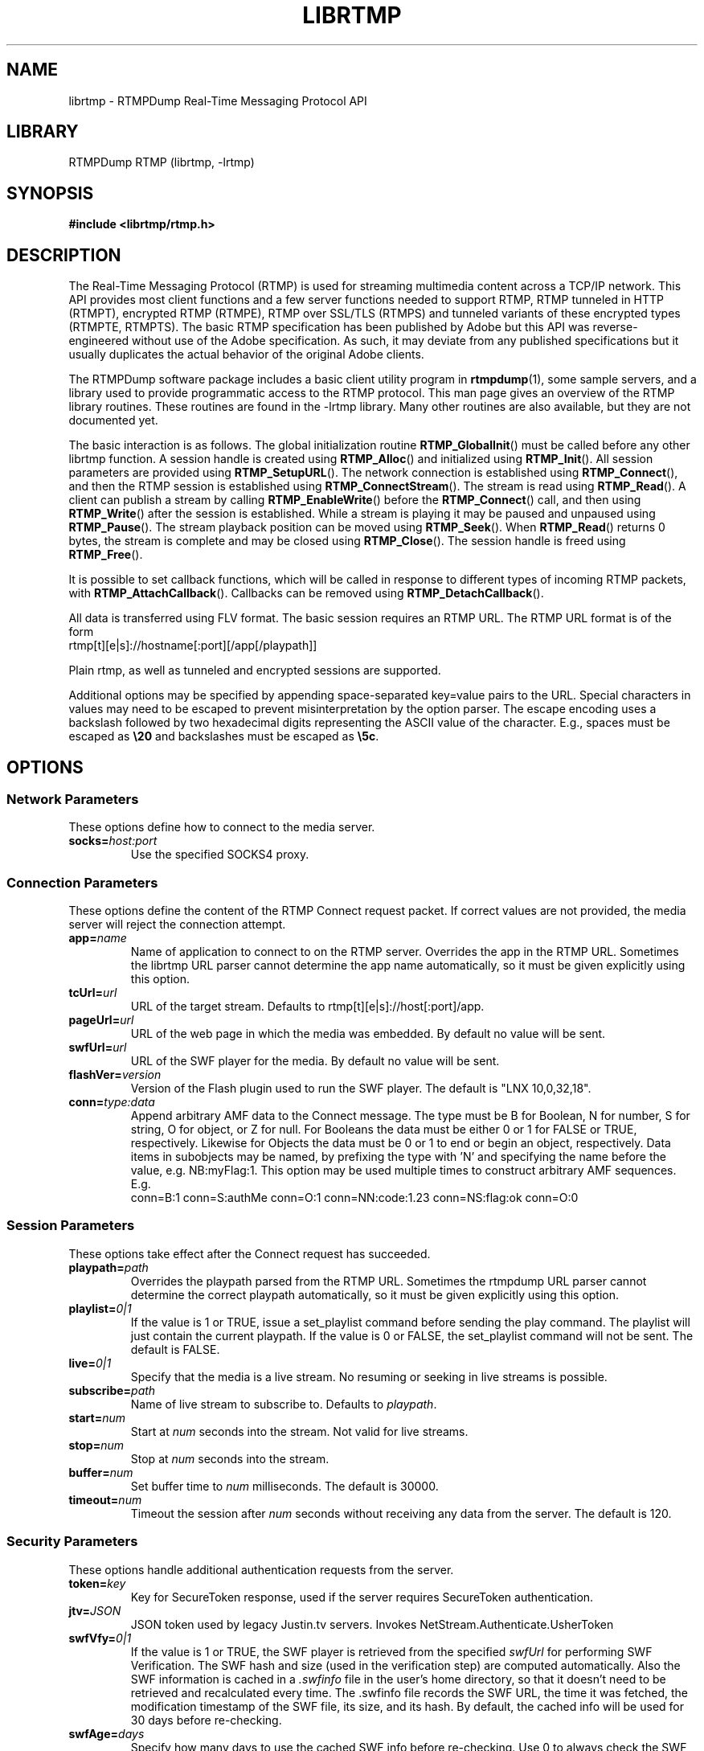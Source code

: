 .TH LIBRTMP 3 "2011-07-20" "RTMPDump v2.4"
.\" Copyright 2011 Howard Chu.
.\" Copying permitted according to the GNU General Public License V2.
.SH NAME
librtmp \- RTMPDump Real-Time Messaging Protocol API
.SH LIBRARY
RTMPDump RTMP (librtmp, -lrtmp)
.SH SYNOPSIS
.B #include <librtmp/rtmp.h>
.SH DESCRIPTION
The Real-Time Messaging Protocol (RTMP) is used for streaming
multimedia content across a TCP/IP network. This API provides most client
functions and a few server functions needed to support RTMP, RTMP tunneled
in HTTP (RTMPT), encrypted RTMP (RTMPE), RTMP over SSL/TLS (RTMPS) and
tunneled variants of these encrypted types (RTMPTE, RTMPTS). The basic
RTMP specification has been published by Adobe but this API was
reverse-engineered without use of the Adobe specification. As such, it may
deviate from any published specifications but it usually duplicates the
actual behavior of the original Adobe clients.

The RTMPDump software package includes a basic client utility program
in
.BR rtmpdump (1),
some sample servers, and a library used to provide programmatic access
to the RTMP protocol. This man page gives an overview of the RTMP
library routines. These routines are found in the -lrtmp library. Many
other routines are also available, but they are not documented yet.

The basic interaction is as follows. The global initialization routine
.BR RTMP_GlobalInit ()
must be called before any other librtmp function.
A session handle is created using
.BR RTMP_Alloc ()
and initialized using
.BR RTMP_Init ().
All session parameters are provided using
.BR RTMP_SetupURL ().
The network connection is established using
.BR RTMP_Connect (),
and then the RTMP session is established using
.BR RTMP_ConnectStream ().
The stream is read using
.BR RTMP_Read ().
A client can publish a stream by calling
.BR RTMP_EnableWrite ()
before the
.BR RTMP_Connect ()
call, and then using
.BR RTMP_Write ()
after the session is established.
While a stream is playing it may be paused and unpaused using
.BR RTMP_Pause ().
The stream playback position can be moved using
.BR RTMP_Seek ().
When
.BR RTMP_Read ()
returns 0 bytes, the stream is complete and may be closed using
.BR RTMP_Close ().
The session handle is freed using
.BR RTMP_Free ().

It is possible to set callback functions, which will be called in
response to different types of incoming RTMP packets, with
.BR RTMP_AttachCallback ().
Callbacks can be removed using
.BR RTMP_DetachCallback ().

All data is transferred using FLV format. The basic session requires
an RTMP URL.  The RTMP URL format is of the form
.nf
  rtmp[t][e|s]://hostname[:port][/app[/playpath]]
.fi

Plain rtmp, as well as tunneled and encrypted sessions are supported.

Additional options may be specified by appending space-separated
key=value pairs to the URL. Special characters in values may need
to be escaped to prevent misinterpretation by the option parser.
The escape encoding uses a backslash followed by two hexadecimal digits
representing the ASCII value of the character. E.g., spaces must
be escaped as \fB\\20\fP and backslashes must be escaped as \fB\\5c\fP.
.SH OPTIONS
.SS "Network Parameters"
These options define how to connect to the media server.
.TP
.BI socks= host:port
Use the specified SOCKS4 proxy.
.SS "Connection Parameters"
These options define the content of the RTMP Connect request packet.
If correct values are not provided, the media server will reject the
connection attempt.
.TP
.BI app= name
Name of application to connect to on the RTMP server. Overrides
the app in the RTMP URL. Sometimes the librtmp URL parser cannot
determine the app name automatically, so it must be given explicitly
using this option.
.TP
.BI tcUrl= url
URL of the target stream. Defaults to rtmp[t][e|s]://host[:port]/app.
.TP
.BI pageUrl= url
URL of the web page in which the media was embedded. By default no
value will be sent.
.TP
.BI swfUrl= url
URL of the SWF player for the media. By default no value will be sent.
.TP
.BI flashVer= version
Version of the Flash plugin used to run the SWF player. The
default is "LNX 10,0,32,18".
.TP
.BI conn= type:data
Append arbitrary AMF data to the Connect message. The type
must be B for Boolean, N for number, S for string, O for object, or Z
for null. For Booleans the data must be either 0 or 1 for FALSE or TRUE,
respectively. Likewise for Objects the data must be 0 or 1 to end or
begin an object, respectively. Data items in subobjects may be named, by
prefixing the type with 'N' and specifying the name before the value, e.g.
NB:myFlag:1. This option may be used multiple times to construct arbitrary
AMF sequences. E.g.
.nf
  conn=B:1 conn=S:authMe conn=O:1 conn=NN:code:1.23 conn=NS:flag:ok conn=O:0
.fi
.SS "Session Parameters"
These options take effect after the Connect request has succeeded.
.TP
.BI playpath= path
Overrides the playpath parsed from the RTMP URL. Sometimes the
rtmpdump URL parser cannot determine the correct playpath
automatically, so it must be given explicitly using this option.
.TP
.BI playlist= 0|1
If the value is 1 or TRUE, issue a set_playlist command before sending the
play command. The playlist will just contain the current playpath. If the
value is 0 or FALSE, the set_playlist command will not be sent. The
default is FALSE.
.TP
.BI live= 0|1
Specify that the media is a live stream. No resuming or seeking in
live streams is possible.
.TP
.BI subscribe= path
Name of live stream to subscribe to. Defaults to
.IR playpath .
.TP
.BI start= num
Start at
.I num
seconds into the stream. Not valid for live streams.
.TP
.BI stop= num
Stop at
.I num
seconds into the stream.
.TP
.BI buffer= num
Set buffer time to
.I num
milliseconds. The default is 30000.
.TP
.BI timeout= num
Timeout the session after
.I num
seconds without receiving any data from the server. The default is 120.
.SS "Security Parameters"
These options handle additional authentication requests from the server.
.TP
.BI token= key
Key for SecureToken response, used if the server requires SecureToken
authentication.
.TP
.BI jtv= JSON
JSON token used by legacy Justin.tv servers. Invokes NetStream.Authenticate.UsherToken
.TP
.BI swfVfy= 0|1
If the value is 1 or TRUE, the SWF player is retrieved from the
specified
.I swfUrl
for performing SWF Verification.  The SWF hash and size (used in the
verification step) are computed automatically. Also the SWF information is
cached in a
.I .swfinfo
file in the user's home directory, so that it doesn't need to be retrieved
and recalculated every time. The .swfinfo file records
the SWF URL, the time it was fetched, the modification timestamp of the SWF
file, its size, and its hash. By default, the cached info will be used
for 30 days before re-checking.
.TP
.BI swfAge= days
Specify how many days to use the cached SWF info before re-checking. Use
0 to always check the SWF URL. Note that if the check shows that the
SWF file has the same modification timestamp as before, it will not be
retrieved again.
.P
Further options can be provided by plugins.
.SH PLUGIN INTERFACE
librtmp can be extended by plugins. A plugin is a shared library that
registers URL options and hook functions that will be called at
certain points of an RTMP object lifecycle if a registered URL option
is part of the URL passed to
.BR RTMP_SetupURL().

librtmp scans for plugins in
.I $HOME/.librtmp/plugins
and in
.I $LIBDIR/librtmp/plugins
(default
.I /usr/local/lib/librtmp/plugins).

The plugin interface is defined in
.I librtmp/plugin.h.

A shared library implements a plugin by exposing an instance of the
following struct by passing it to
.BR RTMP_PLUGIN_REGISTER()
macro:

.RS
typedef struct RTMP_Plugin
{
  uint32_t requiredAPIVersion;
  const AVal name;
  const AVal version;
  const AVal author;
  const AVal homepage;
  RTMPPluginOption *options;
  void *(*create)(RTMP *r);
  void (*delete)(RTMP *r, void *ctx);
} RTMP_Plugin;
.RE

The 
.I requiredAPIVersion
field is the plugin API version (librtmp soname) for which this plugin
is compiled for. If the the librtmp instance, which is trying to load
this plugin, has different API version the plugin will not be loaded.

The
.I name,
.I version, 
.I author
and 
.I homepage
fields are strings that will be shown in a plugin help message.

.I options
is an array of URL options that this plugin wants to register. There
must be at least one option. The last item must be {0}. The user needs
to explicitly activate the plugin by appending one of the registered
options to the URL. This way one misbehaving plugin won't break all
RTMP downloads. If none of the registered options are present, none of
plugin's hooks will be called.

.BI "void *create(RTMP *" r ")"
is the first hook to be called if a registered URL option is present.
This will be called only once for each plugin even if there are
multiple matching URL options. When this is called, hostname, app and
playpath properties have been initialized in
.I r
but the stream is not yet connected. The return value is a pointer to
plugin's private data. It will be passed to other hooks but librtmp
won't use it otherwise. This function is meant for allocating plugin's
private data structures and setting callbacks (using
.BR RTMP_AttachCallback())
that implement whatever work the plugin is meant to do.

.BI "void delete(RTMP *" r ", void *" ctx ")"
hook will be called when the plugin instance is destroyed, usually by
.BR RTMP_Free().
The
.I ctx
parameter is the value returned by the 
.BR create()
hook. This function should free the memory allocated by the
.BR create()
and
.BR parseOption()
hooks.

.I RTMPPluginOption
is the following struct:

.RS
typedef struct RTMPPluginOption {
  const AVal name;
  const AVal type;
  const AVal usage;
  void (*parseOption)(const AVal *name, const AVal *val, void *ctx);
} RTMPPluginOption;
.RE

The
.I name
field is the name of the option the plugin is registering.

The
.I type
and
.I usage
fields are an option type ("int", "string", etc) and a short
description to be displayed in the usage message.

.BI "void parseOption(const AVal *" name ", const AVal *" val ", void *" ctx ")"
hook will be called for each URL option, which the plugin has
registered and is present in the URL. The 
.I ctx
parameter is the value returned by the 
.BR create()
hook. This function processes the option values and setups callbacks.

The librtmp sources includes a simple example plugin in
.I plugins/example.[ch].
.SH EXAMPLES
An example character string suitable for use with
.BR RTMP_SetupURL ():
.nf
  "rtmp://flashserver:1935/ondemand/thefile swfUrl=http://flashserver/player.swf swfVfy=1"
.fi
.SH ENVIRONMENT
.TP
.B HOME
The value of
.RB $ HOME
is used as the location for the
.I .swfinfo
file.
.SH FILES
.TP
.I $HOME/.swfinfo
Cache of SWF Verification information
.TP
.I /usr/local/lib/librtmp/plugins
Global plugin directory
.TP
.I $HOME/.librtmp/plugin
Alternative plugin directory
.SH "SEE ALSO"
.BR rtmpdump (1),
.BR rtmpgw (8)
.SH AUTHORS
Andrej Stepanchuk, Howard Chu, The Flvstreamer Team
.br
<http://rtmpdump.mplayerhq.hu>
